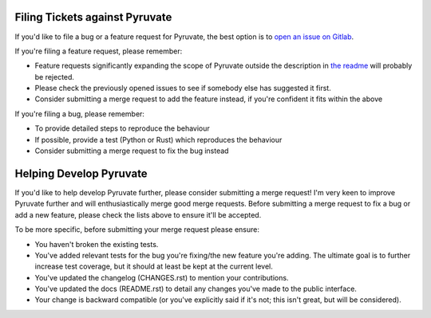 Filing Tickets against Pyruvate
===============================

If you'd like to file a bug or a feature request for Pyruvate, the best option is to `open an issue on Gitlab <https://gitlab.com/tschorr/pyruvate/issues/new>`_.

If you're filing a feature request, please remember:

* Feature requests significantly expanding the scope of Pyruvate outside the description in `the readme <https://gitlab.com/tschorr/pyruvate/blob/master/README.rst>`_ will probably be rejected.
* Please check the previously opened issues to see if somebody else has suggested it first.
* Consider submitting a merge request to add the feature instead, if you're confident it fits within the above

If you're filing a bug, please remember:

* To provide detailed steps to reproduce the behaviour
* If possible, provide a test (Python or Rust) which reproduces the behaviour
* Consider submitting a merge request to fix the bug instead

Helping Develop Pyruvate
========================

If you'd like to help develop Pyruvate further, please consider submitting a merge request! I'm very keen to improve Pyruvate further and will enthusiastically merge good merge requests.
Before submitting a merge request to fix a bug or add a new feature, please check the lists above to ensure it'll be accepted.

To be more specific, before submitting your merge request please ensure:

* You haven't broken the existing tests.
* You've added relevant tests for the bug you're fixing/the new feature you're adding. The ultimate goal is to further increase test coverage, but it should at least be kept at the current level.
* You've updated the changelog (CHANGES.rst) to mention your contributions.
* You've updated the docs (README.rst) to detail any changes you've made to the public interface.
* Your change is backward compatible (or you've explicitly said if it's not; this isn't great, but will be considered).
